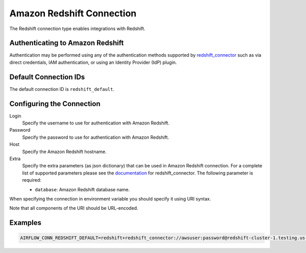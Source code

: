 .. Licensed to the Apache Software Foundation (ASF) under one
    or more contributor license agreements.  See the NOTICE file
    distributed with this work for additional information
    regarding copyright ownership.  The ASF licenses this file
    to you under the Apache License, Version 2.0 (the
    "License"); you may not use this file except in compliance
    with the License.  You may obtain a copy of the License at

 ..   http://www.apache.org/licenses/LICENSE-2.0

 .. Unless required by applicable law or agreed to in writing,
    software distributed under the License is distributed on an
    "AS IS" BASIS, WITHOUT WARRANTIES OR CONDITIONS OF ANY
    KIND, either express or implied.  See the License for the
    specific language governing permissions and limitations
    under the License.

.. _howto/connection:redshift:

Amazon Redshift Connection
==========================

The Redshift connection type enables integrations with Redshift.

Authenticating to Amazon Redshift
---------------------------------

Authentication may be performed using any of the authentication methods supported by `redshift_connector <https://github.com/aws/amazon-redshift-python-driver>`_ such as via direct credentials, IAM authentication, or using an Identity Provider (IdP) plugin.

Default Connection IDs
-----------------------

The default connection ID is ``redshift_default``.

Configuring the Connection
--------------------------


Login
  Specify the username to use for authentication with Amazon Redshift.

Password
  Specify the password to use for authentication with Amazon Redshift.

Host
  Specify the Amazon Redshift hostname.

Extra
    Specify the extra parameters (as json dictionary) that can be used in
    Amazon Redshift connection. For a complete list of supported parameters
    please see the `documentation <https://github.com/aws/amazon-redshift-python-driver#connection-parameters>`_
    for redshift_connector. The following parameter is required:

    * ``database``: Amazon Redshift database name.

When specifying the connection in environment variable you should specify
it using URI syntax.

Note that all components of the URI should be URL-encoded.

Examples
--------

.. code-block:: bash

  AIRFLOW_CONN_REDSHIFT_DEFAULT=redshift+redshift_connector://awsuser:password@redshift-cluster-1.testing.us-west-1.redshift.amazonaws.com:5439/?database=dev&ssl=False
